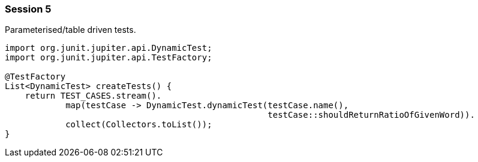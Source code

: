 === Session 5

Parameterised/table driven tests.

[source,java]
----
import org.junit.jupiter.api.DynamicTest;
import org.junit.jupiter.api.TestFactory;

@TestFactory
List<DynamicTest> createTests() {
    return TEST_CASES.stream(). 
            map(testCase -> DynamicTest.dynamicTest(testCase.name(), 
                                                    testCase::shouldReturnRatioOfGivenWord)). 
            collect(Collectors.toList());
}
----
